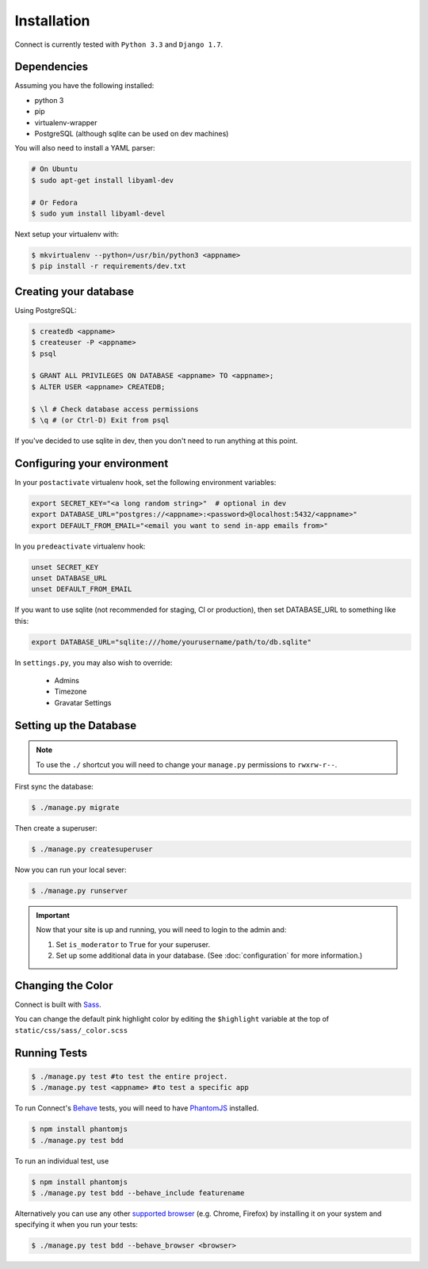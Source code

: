 Installation
============

Connect is currently tested with ``Python 3.3`` and ``Django 1.7``.


Dependencies
____________

Assuming you have the following installed:

* python 3
* pip
* virtualenv-wrapper
* PostgreSQL (although sqlite can be used on dev machines)

You will also need to install a YAML parser:

.. code-block:: bash

    # On Ubuntu
    $ sudo apt-get install libyaml-dev

    # Or Fedora
    $ sudo yum install libyaml-devel


Next setup your virtualenv with:

.. code-block:: bash

    $ mkvirtualenv --python=/usr/bin/python3 <appname>
    $ pip install -r requirements/dev.txt


Creating your database
_________________________

Using PostgreSQL:

.. code-block:: bash

    $ createdb <appname>
    $ createuser -P <appname>
    $ psql

    $ GRANT ALL PRIVILEGES ON DATABASE <appname> TO <appname>;
    $ ALTER USER <appname> CREATEDB;

    $ \l # Check database access permissions
    $ \q # (or Ctrl-D) Exit from psql

If you've decided to use sqlite in dev, then you don't need to run anything at
this point.

Configuring your environment
____________________________

In your ``postactivate`` virtualenv hook, set the following environment variables:

.. code-block:: bash

    export SECRET_KEY="<a long random string>"  # optional in dev
    export DATABASE_URL="postgres://<appname>:<password>@localhost:5432/<appname>"
    export DEFAULT_FROM_EMAIL="<email you want to send in-app emails from>"

In you ``predeactivate`` virtualenv hook:

.. code-block:: bash

    unset SECRET_KEY
    unset DATABASE_URL
    unset DEFAULT_FROM_EMAIL

If you want to use sqlite (not recommended for staging, CI or production), then
set DATABASE_URL to something like this:

.. code-block:: bash

    export DATABASE_URL="sqlite:///home/yourusername/path/to/db.sqlite"


In ``settings.py``, you may also wish to override:

    * Admins
    * Timezone
    * Gravatar Settings


Setting up the Database
_______________________

.. note::
    To use the ``./`` shortcut you will need to change your ``manage.py``
    permissions to ``rwxrw-r--``.

First sync the database:

.. code-block:: bash

    $ ./manage.py migrate


Then create a superuser:

.. code-block:: bash

    $ ./manage.py createsuperuser


Now you can run your local sever:

.. code-block:: bash

    $ ./manage.py runserver


.. important::
    Now that your site is up and running, you will need to login to the admin and:

    #. Set ``is_moderator`` to ``True`` for your superuser.
    #. Set up some additional data in your database. (See :doc:`configuration` for more information.)


Changing the Color
__________________

Connect is built with Sass_.

You can change the default pink highlight color by editing the ``$highlight``
variable at the top of ``static/css/sass/_color.scss``

.. _Sass: http://sass-lang.com/


Running Tests
_____________

.. code-block:: bash

    $ ./manage.py test #to test the entire project.
    $ ./manage.py test <appname> #to test a specific app


To run Connect's `Behave`_ tests, you will need to have PhantomJS_ installed.

.. code-block:: bash

    $ npm install phantomjs
    $ ./manage.py test bdd

To run an individual test, use

.. code-block:: bash

    $ npm install phantomjs
    $ ./manage.py test bdd --behave_include featurename


Alternatively you can use any other `supported browser`_ (e.g. Chrome, Firefox)
by installing it on your system and specifying it when you run your tests:

.. code-block:: bash

    $ ./manage.py test bdd --behave_browser <browser>

.. _Behave: http://pythonhosted.org/behave/
.. _PhantomJS: http://phantomjs.org/
.. _`supported browser`: http://splinter.cobrateam.info/en/latest/index.html#drivers

